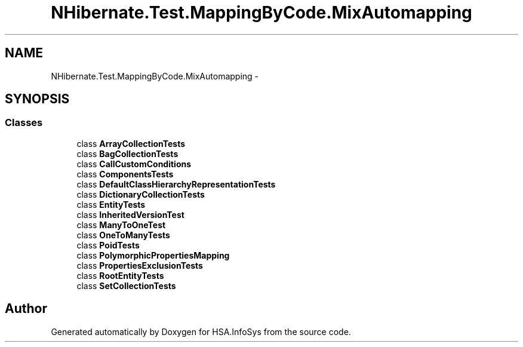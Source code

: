 .TH "NHibernate.Test.MappingByCode.MixAutomapping" 3 "Fri Jul 5 2013" "Version 1.0" "HSA.InfoSys" \" -*- nroff -*-
.ad l
.nh
.SH NAME
NHibernate.Test.MappingByCode.MixAutomapping \- 
.SH SYNOPSIS
.br
.PP
.SS "Classes"

.in +1c
.ti -1c
.RI "class \fBArrayCollectionTests\fP"
.br
.ti -1c
.RI "class \fBBagCollectionTests\fP"
.br
.ti -1c
.RI "class \fBCallCustomConditions\fP"
.br
.ti -1c
.RI "class \fBComponentsTests\fP"
.br
.ti -1c
.RI "class \fBDefaultClassHierarchyRepresentationTests\fP"
.br
.ti -1c
.RI "class \fBDictionaryCollectionTests\fP"
.br
.ti -1c
.RI "class \fBEntityTests\fP"
.br
.ti -1c
.RI "class \fBInheritedVersionTest\fP"
.br
.ti -1c
.RI "class \fBManyToOneTest\fP"
.br
.ti -1c
.RI "class \fBOneToManyTests\fP"
.br
.ti -1c
.RI "class \fBPoidTests\fP"
.br
.ti -1c
.RI "class \fBPolymorphicPropertiesMapping\fP"
.br
.ti -1c
.RI "class \fBPropertiesExclusionTests\fP"
.br
.ti -1c
.RI "class \fBRootEntityTests\fP"
.br
.ti -1c
.RI "class \fBSetCollectionTests\fP"
.br
.in -1c
.SH "Author"
.PP 
Generated automatically by Doxygen for HSA\&.InfoSys from the source code\&.
